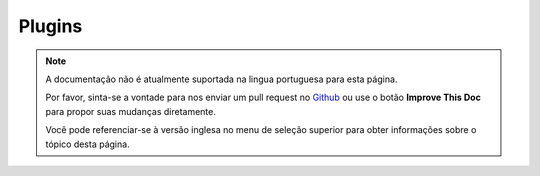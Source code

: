 Plugins
#######

.. note::
    A documentação não é atualmente suportada na lingua portuguesa para esta
    página.

    Por favor, sinta-se a vontade para nos enviar um pull request no
    `Github <https://github.com/cakephp/docs>`_ ou use o botão
    **Improve This Doc** para propor suas mudanças diretamente.

    Você pode referenciar-se à versão inglesa no menu de seleção superior
    para obter informações sobre o tópico desta página.